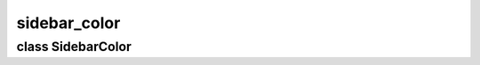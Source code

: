 sidebar_color
=============


class SidebarColor
------------------


.. method:: SidebarColor.__init__()

   Create the sidebar color object at program start, including the interface controllers. 


.. method:: SidebarColor.update()

   Update the user interface controllers of the sidebar color tab. 